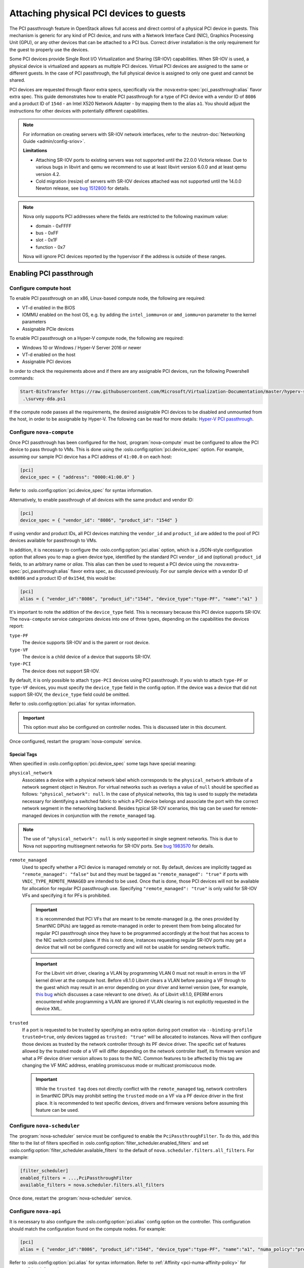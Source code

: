 ========================================
Attaching physical PCI devices to guests
========================================

The PCI passthrough feature in OpenStack allows full access and direct control
of a physical PCI device in guests. This mechanism is generic for any kind of
PCI device, and runs with a Network Interface Card (NIC), Graphics Processing
Unit (GPU), or any other devices that can be attached to a PCI bus. Correct
driver installation is the only requirement for the guest to properly use the
devices.

Some PCI devices provide Single Root I/O Virtualization and Sharing (SR-IOV)
capabilities. When SR-IOV is used, a physical device is virtualized and appears
as multiple PCI devices. Virtual PCI devices are assigned to the same or
different guests. In the case of PCI passthrough, the full physical device is
assigned to only one guest and cannot be shared.

PCI devices are requested through flavor extra specs, specifically via the
:nova:extra-spec:`pci_passthrough:alias` flavor extra spec.
This guide demonstrates how to enable PCI passthrough for a type of PCI device
with a vendor ID of ``8086`` and a product ID of ``154d`` - an Intel X520
Network Adapter - by mapping them to the alias ``a1``.
You should adjust the instructions for other devices with potentially different
capabilities.

.. note::

   For information on creating servers with SR-IOV network interfaces, refer to
   the :neutron-doc:`Networking Guide <admin/config-sriov>`.

   **Limitations**

   * Attaching SR-IOV ports to existing servers was not supported until the
     22.0.0 Victoria release. Due to various bugs in libvirt and qemu we
     recommend to use at least libvirt version 6.0.0 and at least qemu version
     4.2.
   * Cold migration (resize) of servers with SR-IOV devices attached was not
     supported until the 14.0.0 Newton release, see
     `bug 1512800 <https://bugs.launchpad.net/nova/+bug/1512880>`_ for details.

.. note::

   Nova only supports PCI addresses where the fields are restricted to the
   following maximum value:

   * domain - 0xFFFF
   * bus - 0xFF
   * slot - 0x1F
   * function - 0x7

   Nova will ignore PCI devices reported by the hypervisor if the address is
   outside of these ranges.

.. versionchanged:: 26.0.0 (Zed):
  PCI passthrough device inventories now can be tracked in Placement.
  For more information, refer to :ref:`pci-tracking-in-placement`.

.. versionchanged:: 26.0.0 (Zed):
  The nova-compute service will refuse to start if both the parent PF and its
  children VFs are configured in :oslo.config:option:`pci.device_spec`.
  For more information, refer to :ref:`pci-tracking-in-placement`.

.. versionchanged:: 26.0.0 (Zed):
  The nova-compute service will refuse to start with
  :oslo.config:option:`pci.device_spec` configuration that uses the
  ``devname`` field.

Enabling PCI passthrough
------------------------

Configure compute host
~~~~~~~~~~~~~~~~~~~~~~

To enable PCI passthrough on an x86, Linux-based compute node, the following
are required:

* VT-d enabled in the BIOS
* IOMMU enabled on the host OS, e.g. by adding the ``intel_iommu=on`` or
  ``amd_iommu=on`` parameter to the kernel parameters
* Assignable PCIe devices

To enable PCI passthrough on a Hyper-V compute node, the following are
required:

* Windows 10 or Windows / Hyper-V Server 2016 or newer
* VT-d enabled on the host
* Assignable PCI devices

In order to check the requirements above and if there are any assignable PCI
devices, run the following Powershell commands:

.. code-block:: console

    Start-BitsTransfer https://raw.githubusercontent.com/Microsoft/Virtualization-Documentation/master/hyperv-samples/benarm-powershell/DDA/survey-dda.ps1
     .\survey-dda.ps1

If the compute node passes all the requirements, the desired assignable PCI
devices to be disabled and unmounted from the host, in order to be assignable
by Hyper-V. The following can be read for more details: `Hyper-V PCI
passthrough`__.

.. __: https://devblogs.microsoft.com/scripting/passing-through-devices-to-hyper-v-vms-by-using-discrete-device-assignment/

Configure ``nova-compute``
~~~~~~~~~~~~~~~~~~~~~~~~~~

Once PCI passthrough has been configured for the host, :program:`nova-compute`
must be configured to allow the PCI device to pass through to VMs. This is done
using the :oslo.config:option:`pci.device_spec` option. For example,
assuming our sample PCI device has a PCI address of ``41:00.0`` on each host:

.. code-block:: ini

   [pci]
   device_spec = { "address": "0000:41:00.0" }

Refer to :oslo.config:option:`pci.device_spec` for syntax information.

Alternatively, to enable passthrough of all devices with the same product and
vendor ID:

.. code-block:: ini

   [pci]
   device_spec = { "vendor_id": "8086", "product_id": "154d" }

If using vendor and product IDs, all PCI devices matching the ``vendor_id`` and
``product_id`` are added to the pool of PCI devices available for passthrough
to VMs.

In addition, it is necessary to configure the :oslo.config:option:`pci.alias`
option, which is a JSON-style configuration option that allows you to map a
given device type, identified by the standard PCI ``vendor_id`` and (optional)
``product_id`` fields, to an arbitrary name or *alias*. This alias can then be
used to request a PCI device using the :nova:extra-spec:`pci_passthrough:alias`
flavor extra spec, as discussed previously.
For our sample device with a vendor ID of ``0x8086`` and a product ID of
``0x154d``, this would be:

.. code-block:: ini

   [pci]
   alias = { "vendor_id":"8086", "product_id":"154d", "device_type":"type-PF", "name":"a1" }

It's important to note the addition of the ``device_type`` field. This is
necessary because this PCI device supports SR-IOV. The ``nova-compute`` service
categorizes devices into one of three types, depending on the capabilities the
devices report:

``type-PF``
  The device supports SR-IOV and is the parent or root device.

``type-VF``
  The device is a child device of a device that supports SR-IOV.

``type-PCI``
  The device does not support SR-IOV.

By default, it is only possible to attach ``type-PCI`` devices using PCI
passthrough. If you wish to attach ``type-PF`` or ``type-VF`` devices, you must
specify the ``device_type`` field in the config option. If the device was a
device that did not support SR-IOV, the ``device_type`` field could be omitted.

Refer to :oslo.config:option:`pci.alias` for syntax information.

.. important::

   This option must also be configured on controller nodes. This is discussed later
   in this document.

Once configured, restart the :program:`nova-compute` service.

Special Tags
^^^^^^^^^^^^

When specified in :oslo.config:option:`pci.device_spec` some tags
have special meaning:

``physical_network``
  Associates a device with a physical network label which corresponds to the
  ``physical_network`` attribute of a network segment object in Neutron. For
  virtual networks such as overlays a value of ``null`` should be specified
  as follows: ``"physical_network": null``. In the case of physical networks,
  this tag is used to supply the metadata necessary for identifying a switched
  fabric to which a PCI device belongs and associate the port with the correct
  network segment in the networking backend. Besides typical SR-IOV scenarios,
  this tag can be used for remote-managed devices in conjunction with the
  ``remote_managed`` tag.

.. note::

   The use of ``"physical_network": null`` is only supported in single segment
   networks. This is due to Nova not supporting multisegment networks for
   SR-IOV ports. See
   `bug 1983570 <https://bugs.launchpad.net/nova/+bug/1983570>`_ for details.

``remote_managed``
  Used to specify whether a PCI device is managed remotely or not. By default,
  devices are implicitly tagged as ``"remote_managed": "false"`` but and they
  must be tagged as ``"remote_managed": "true"`` if ports with
  ``VNIC_TYPE_REMOTE_MANAGED`` are intended to be used. Once that is done,
  those PCI devices will not be available for allocation for regular
  PCI passthrough use. Specifying ``"remote_managed": "true"`` is only valid
  for SR-IOV VFs and specifying it for PFs is prohibited.

  .. important::
     It is recommended that PCI VFs that are meant to be remote-managed
     (e.g. the ones provided by SmartNIC DPUs) are tagged as remote-managed in
     order to prevent them from being allocated for regular PCI passthrough since
     they have to be programmed accordingly at the host that has access to the
     NIC switch control plane. If this is not done, instances requesting regular
     SR-IOV ports may get a device that will not be configured correctly and
     will not be usable for sending network traffic.

  .. important::
     For the Libvirt virt driver, clearing a VLAN by programming VLAN 0 must not
     result in errors in the VF kernel driver at the compute host. Before v8.1.0
     Libvirt clears a VLAN before passing a VF through to the guest which may
     result in an error depending on your driver and kernel version (see, for
     example, `this bug <https://bugs.launchpad.net/ubuntu/+source/linux/+bug/1957753>`_
     which discusses a case relevant to one driver). As of Libvirt v8.1.0, EPERM
     errors encountered while programming a VLAN are ignored if VLAN clearing is
     not explicitly requested in the device XML.

``trusted``
  If a port is requested to be trusted by specifying an extra option during
  port creation via ``--binding-profile trusted=true``, only devices tagged as
  ``trusted: "true"`` will be allocated to instances. Nova will then configure
  those devices as trusted by the network controller through its PF device driver.
  The specific set of features allowed by the trusted mode of a VF will differ
  depending on the network controller itself, its firmware version and what a PF
  device driver version allows to pass to the NIC. Common features to be affected
  by this tag are changing the VF MAC address, enabling promiscuous mode or
  multicast promiscuous mode.

  .. important::
     While the ``trusted tag`` does not directly conflict with the
     ``remote_managed`` tag, network controllers in SmartNIC DPUs may prohibit
     setting the ``trusted`` mode on a VF via a PF device driver in the first
     place. It is recommended to test specific devices, drivers and firmware
     versions before assuming this feature can be used.


Configure ``nova-scheduler``
~~~~~~~~~~~~~~~~~~~~~~~~~~~~

The :program:`nova-scheduler` service must be configured to enable the
``PciPassthroughFilter``. To do this, add this filter to the list of filters
specified in :oslo.config:option:`filter_scheduler.enabled_filters` and set
:oslo.config:option:`filter_scheduler.available_filters` to the default of
``nova.scheduler.filters.all_filters``. For example:

.. code-block:: ini

   [filter_scheduler]
   enabled_filters = ...,PciPassthroughFilter
   available_filters = nova.scheduler.filters.all_filters

Once done, restart the :program:`nova-scheduler` service.

Configure ``nova-api``
~~~~~~~~~~~~~~~~~~~~~~

It is necessary to also configure the :oslo.config:option:`pci.alias` config
option on the controller. This configuration should match the configuration
found on the compute nodes. For example:

.. code-block:: ini

   [pci]
   alias = { "vendor_id":"8086", "product_id":"154d", "device_type":"type-PF", "name":"a1", "numa_policy":"preferred" }

Refer to :oslo.config:option:`pci.alias` for syntax information.
Refer to :ref:`Affinity  <pci-numa-affinity-policy>` for ``numa_policy``
information.

Once configured, restart the :program:`nova-api` service.


Configuring a flavor or image
-----------------------------

Once the alias has been configured, it can be used for an flavor extra spec.
For example, to request two of the PCI devices referenced by alias ``a1``, run:

.. code-block:: console

   $ openstack flavor set m1.large --property "pci_passthrough:alias"="a1:2"

For more information about the syntax for ``pci_passthrough:alias``, refer to
:doc:`the documentation </configuration/extra-specs>`.


.. _pci-numa-affinity-policy:

PCI-NUMA affinity policies
--------------------------

By default, the libvirt driver enforces strict NUMA affinity for PCI devices,
be they PCI passthrough devices or neutron SR-IOV interfaces. This means that
by default a PCI device must be allocated from the same host NUMA node as at
least one of the instance's CPUs. This isn't always necessary, however, and you
can configure this policy using the
:nova:extra-spec:`hw:pci_numa_affinity_policy` flavor extra spec or equivalent
image metadata property. There are three possible values allowed:

**required**
    This policy means that nova will boot instances with PCI devices **only**
    if at least one of the NUMA nodes of the instance is associated with these
    PCI devices. It means that if NUMA node info for some PCI devices could not
    be determined, those PCI devices wouldn't be consumable by the instance.
    This provides maximum performance.

**socket**
    This policy means that the PCI device must be affined to the same host
    socket as at least one of the guest NUMA nodes. For example, consider a
    system with two sockets, each with two NUMA nodes, numbered node 0 and node
    1 on socket 0, and node 2 and node 3 on socket 1. There is a PCI device
    affined to node 0. An PCI instance with two guest NUMA nodes and the
    ``socket`` policy can be affined to either:

    * node 0 and node 1
    * node 0 and node 2
    * node 0 and node 3
    * node 1 and node 2
    * node 1 and node 3

    The instance cannot be affined to node 2 and node 3, as neither of those
    are on the same socket as the PCI device. If the other nodes are consumed
    by other instances and only nodes 2 and 3 are available, the instance
    will not boot.

**preferred**
    This policy means that ``nova-scheduler`` will choose a compute host
    with minimal consideration for the NUMA affinity of PCI devices.
    ``nova-compute`` will attempt a best effort selection of PCI devices
    based on NUMA affinity, however, if this is not possible then
    ``nova-compute`` will fall back to scheduling on a NUMA node that is not
    associated with the PCI device.

**legacy**
    This is the default policy and it describes the current nova behavior.
    Usually we have information about association of PCI devices with NUMA
    nodes. However, some PCI devices do not provide such information. The
    ``legacy`` value will mean that nova will boot instances with PCI device
    if either:

    * The PCI device is associated with at least one NUMA nodes on which the
      instance will be booted

    * There is no information about PCI-NUMA affinity available

For example, to configure a flavor to use the ``preferred`` PCI NUMA affinity
policy for any neutron SR-IOV interfaces attached by the user:

.. code-block:: console

   $ openstack flavor set $FLAVOR \
       --property hw:pci_numa_affinity_policy=preferred

You can also configure this for PCI passthrough devices by specifying the
policy in the alias configuration via :oslo.config:option:`pci.alias`. For more
information, refer to :oslo.config:option:`the documentation <pci.alias>`.

.. _pci-tracking-in-placement:

PCI tracking in Placement
-------------------------
.. note::
   The feature described below are optional and disabled by default in nova
   26.0.0. (Zed). The legacy PCI tracker code path is still supported and
   enabled. The Placement PCI tracking can be enabled via the
   :oslo.config:option:`pci.report_in_placement` configuration. But please note
   that once it is enabled on a given compute host it cannot be disabled there
   any more.

Since nova 26.0.0 (Zed) PCI passthrough device inventories are tracked in
Placement. If a PCI device exists on the hypervisor and
matches one of the device specifications configured via
:oslo.config:option:`pci.device_spec` then Placement will have a representation
of the device. Each PCI device of type ``type-PCI`` and ``type-PF`` will be
modeled as a Placement resource provider (RP) with the name
``<hypervisor_hostname>_<pci_address>``. A devices with type ``type-VF`` is
represented by its parent PCI device, the PF, as resource provider.

By default nova will use ``CUSTOM_PCI_<vendor_id>_<product_id>`` as the
resource class in PCI inventories in Placement. However the name of the
resource class can be customized via the ``resource_class`` tag in the
:oslo.config:option:`pci.device_spec` option. There is also a new ``traits``
tag in that configuration that allows specifying a list of placement traits to
be added to the resource provider representing the matching PCI devices.

.. note::
   In nova 26.0.0 (Zed) the Placement resource tracking of PCI devices does not
   support SR-IOV devices intended to be consumed via Neutron ports and
   therefore having ``physical_network`` tag in
   :oslo.config:option:`pci.device_spec`. Such devices are supported via the
   legacy PCI tracker code path in Nova.

.. note::
   Having different resource class or traits configuration for VFs under the
   same parent PF is not supported and the nova-compute service will refuse to
   start with such configuration.

.. important::
   While nova supported configuring both the PF and its children VFs for PCI
   passthrough in the past, it only allowed consuming either the parent PF or
   its children VFs. Since 26.0.0. (Zed) the nova-compute service will
   enforce the same rule for the configuration as well and will refuse to
   start if both the parent PF and its VFs are configured.

.. important::
   While nova supported configuring PCI devices by device name via the
   ``devname`` parameter in :oslo.config:option:`pci.device_spec` in the past,
   this proved to be problematic as the netdev name of a PCI device could
   change for multiple reasons during hypervisor reboot. So since nova 26.0.0
   (Zed) the nova-compute service will refuse to start with such configuration.
   It is suggested to use the PCI address of the device instead.

The nova-compute service makes sure that existing instances with PCI
allocations in the nova DB will have a corresponding PCI allocation in
placement. This allocation healing also acts on any new instances regardless of
the status of the scheduling part of this feature to make sure that the nova
DB and placement are in sync. There is one limitation of the healing logic.
It assumes that there is no in-progress migration when the nova-compute service
is upgraded. If there is an in-progress migration then the PCI allocation on
the source host of the migration will not be healed. The placement view will be
consistent after such migration is completed or reverted.

Reconfiguring the PCI devices on the hypervisor or changing the
:oslo.config:option:`pci.device_spec` configuration option and restarting the
nova-compute service is supported in the following cases:

* new devices are added
* devices without allocation are removed

Removing a device that has allocations is not supported. If a device having any
allocation is removed then the nova-compute service will keep the device and
the allocation exists in the nova DB and in placement and logs a warning. If
a device with any allocation is reconfigured in a way that an allocated PF is
removed and VFs from the same PF is configured (or vice versa) then
nova-compute will refuse to start as it would create a situation where both
the PF and its VFs are made available for consumption.

If a flavor requests multiple ``type-VF`` devices via
:nova:extra-spec:`pci_passthrough:alias` then it is important to consider the
value of :nova:extra-spec:`group_policy` as well. The value ``none``
allows nova to select VFs from the same parent PF to fulfill the request. The
value ``isolate`` restricts nova to select each VF from a different parent PF
to fulfill the request. If :nova:extra-spec:`group_policy` is not provided in
such flavor then it will defaulted to ``none``.

Symmetrically with the ``resource_class`` and ``traits`` fields of
:oslo.config:option:`pci.device_spec` the :oslo.config:option:`pci.alias`
configuration option supports requesting devices by Placement resource class
name via the ``resource_class`` field and also support requesting traits to
be present on the selected devices via the ``traits`` field in the alias. If
the ``resource_class`` field is not specified in the alias then it is defaulted
by nova to ``CUSTOM_PCI_<vendor_id>_<product_id>``.

For deeper technical details please read the `nova specification. <https://specs.openstack.org/openstack/nova-specs/specs/zed/approved/pci-device-tracking-in-placement.html>`_


Virtual IOMMU support
---------------------

With provided :nova:extra-spec:`hw:viommu_model` flavor extra spec or equivalent
image metadata property ``hw_viommu_model`` and with the guest CPU architecture
and OS allows, we can enable vIOMMU in libvirt driver.

.. note::

    Enable vIOMMU might introduce significant performance overhead.
    You can see performance comparison table from
    `AMD vIOMMU session on KVM Forum 2021`_.
    For the above reason, vIOMMU should only be enabled for workflow that
    require it.

.. _`AMD vIOMMU session on KVM Forum 2021`: https://static.sched.com/hosted_files/kvmforum2021/da/vIOMMU%20KVM%20Forum%202021%20-%20v4.pdf

Here are four possible values allowed for ``hw:viommu_model``
(and ``hw_viommu_model``):

**virtio**
    Supported on Libvirt since 8.3.0, for Q35 and ARM virt guests.

**smmuv3**
    Supported on Libvirt since 5.5.0, for ARM virt guests.
**intel**
    Supported for for Q35 guests.

**auto**
    This option will translate to ``virtio`` if Libvirt supported,
    else ``intel`` on X86 (Q35) and ``smmuv3`` on AArch64.

For the viommu attributes:

* ``intremap``, ``caching_mode``, and ``iotlb``
  options for viommu (These attributes are driver attributes defined in
  `Libvirt IOMMU Domain`_) will direcly enabled.

* ``eim`` will directly enabled if machine type is Q35.
  ``eim`` is driver attribute defined in `Libvirt IOMMU Domain`_.

.. note::

    eim(Extended Interrupt Mode) attribute (with possible values on and off)
    can be used to configure Extended Interrupt Mode.
    A q35 domain with split I/O APIC (as described in hypervisor features),
    and both interrupt remapping and EIM turned on for the IOMMU, will be
    able to use more than 255 vCPUs. Since 3.4.0 (QEMU/KVM only).

* ``aw_bits`` attribute can used to set the address width to allow mapping
  larger iova addresses in the guest. Since Qemu current supported
  values are 39 and 48, we directly set this to larger width (48)
  if Libvirt supported.
  ``aw_bits`` is driver attribute defined in `Libvirt IOMMU Domain`_.

.. _`Libvirt IOMMU Domain`: https://libvirt.org/formatdomain.html#iommu-devices
